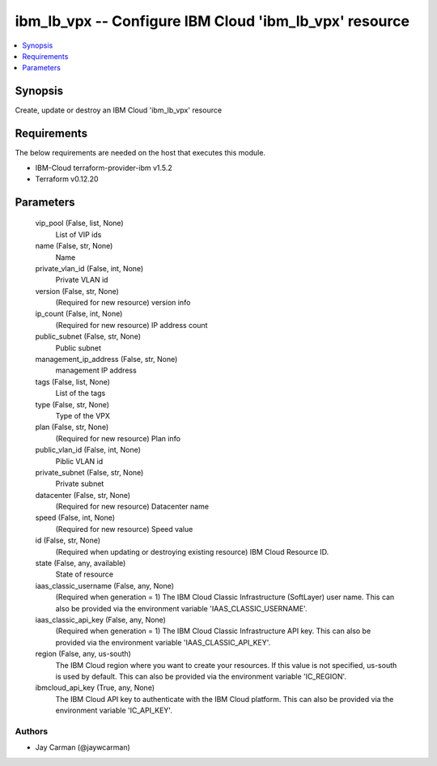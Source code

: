 
ibm_lb_vpx -- Configure IBM Cloud 'ibm_lb_vpx' resource
=======================================================

.. contents::
   :local:
   :depth: 1


Synopsis
--------

Create, update or destroy an IBM Cloud 'ibm_lb_vpx' resource



Requirements
------------
The below requirements are needed on the host that executes this module.

- IBM-Cloud terraform-provider-ibm v1.5.2
- Terraform v0.12.20



Parameters
----------

  vip_pool (False, list, None)
    List of VIP ids


  name (False, str, None)
    Name


  private_vlan_id (False, int, None)
    Private VLAN id


  version (False, str, None)
    (Required for new resource) version info


  ip_count (False, int, None)
    (Required for new resource) IP address count


  public_subnet (False, str, None)
    Public subnet


  management_ip_address (False, str, None)
    management IP address


  tags (False, list, None)
    List of the tags


  type (False, str, None)
    Type of the VPX


  plan (False, str, None)
    (Required for new resource) Plan info


  public_vlan_id (False, int, None)
    Piblic VLAN id


  private_subnet (False, str, None)
    Private subnet


  datacenter (False, str, None)
    (Required for new resource) Datacenter name


  speed (False, int, None)
    (Required for new resource) Speed value


  id (False, str, None)
    (Required when updating or destroying existing resource) IBM Cloud Resource ID.


  state (False, any, available)
    State of resource


  iaas_classic_username (False, any, None)
    (Required when generation = 1) The IBM Cloud Classic Infrastructure (SoftLayer) user name. This can also be provided via the environment variable 'IAAS_CLASSIC_USERNAME'.


  iaas_classic_api_key (False, any, None)
    (Required when generation = 1) The IBM Cloud Classic Infrastructure API key. This can also be provided via the environment variable 'IAAS_CLASSIC_API_KEY'.


  region (False, any, us-south)
    The IBM Cloud region where you want to create your resources. If this value is not specified, us-south is used by default. This can also be provided via the environment variable 'IC_REGION'.


  ibmcloud_api_key (True, any, None)
    The IBM Cloud API key to authenticate with the IBM Cloud platform. This can also be provided via the environment variable 'IC_API_KEY'.













Authors
~~~~~~~

- Jay Carman (@jaywcarman)


